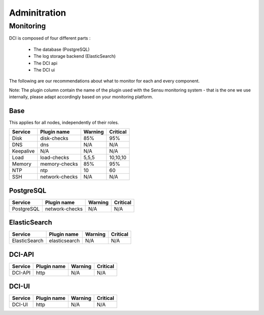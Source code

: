 Adminitration
=============

Monitoring
----------

DCI is composed of four different parts :

  * The database (PostgreSQL)
  * The log storage backend (ElasticSearch)
  * The DCI api
  * The DCI ui

The following are our recommendations about what to monitor for each and every component.

Note: The plugin column contain the name of the plugin used with the Sensu monitoring system - that is the one we use internally, please adapt accordingly based on your monitoring platform.


Base
^^^^

This applies for all nodes, independently of their roles.

+-----------+----------------+----------+----------+
| Service   | Plugin name    | Warning  | Critical |
+===========+================+==========+==========+
| Disk      | disk-checks    | 85%      | 95%      |
+-----------+----------------+----------+----------+
| DNS       | dns            | N/A      | N/A      |
+-----------+----------------+----------+----------+
| Keepalive | N/A            | N/A      | N/A      |
+-----------+----------------+----------+----------+
| Load      | load-checks    | 5,5,5    | 10,10,10 |
+-----------+----------------+----------+----------+
| Memory    | memory-checks  | 85%      | 95%      |
+-----------+----------------+----------+----------+
| NTP       | ntp            | 10       | 60       |
+-----------+----------------+----------+----------+
| SSH       | network-checks | N/A      | N/A      |
+-----------+----------------+----------+----------+

PostgreSQL
^^^^^^^^^^

+------------+----------------+----------+----------+
| Service    | Plugin name    | Warning  | Critical |
+============+================+==========+==========+
| PostgreSQL | network-checks | N/A      | N/A      |
+------------+----------------+----------+----------+


ElasticSearch
^^^^^^^^^^^^^

+---------------+----------------+----------+----------+
| Service       | Plugin name    | Warning  | Critical |
+===============+================+==========+==========+
| ElasticSearch | elasticsearch  | N/A      | N/A      |
+---------------+----------------+----------+----------+


DCI-API
^^^^^^^

+---------------+----------------+----------+----------+
| Service       | Plugin name    | Warning  | Critical |
+===============+================+==========+==========+
| DCI-API       | http           | N/A      | N/A      |
+---------------+----------------+----------+----------+


DCI-UI
^^^^^^

+---------------+----------------+----------+----------+
| Service       | Plugin name    | Warning  | Critical |
+===============+================+==========+==========+
| DCI-UI        | http           | N/A      | N/A      |
+---------------+----------------+----------+----------+
